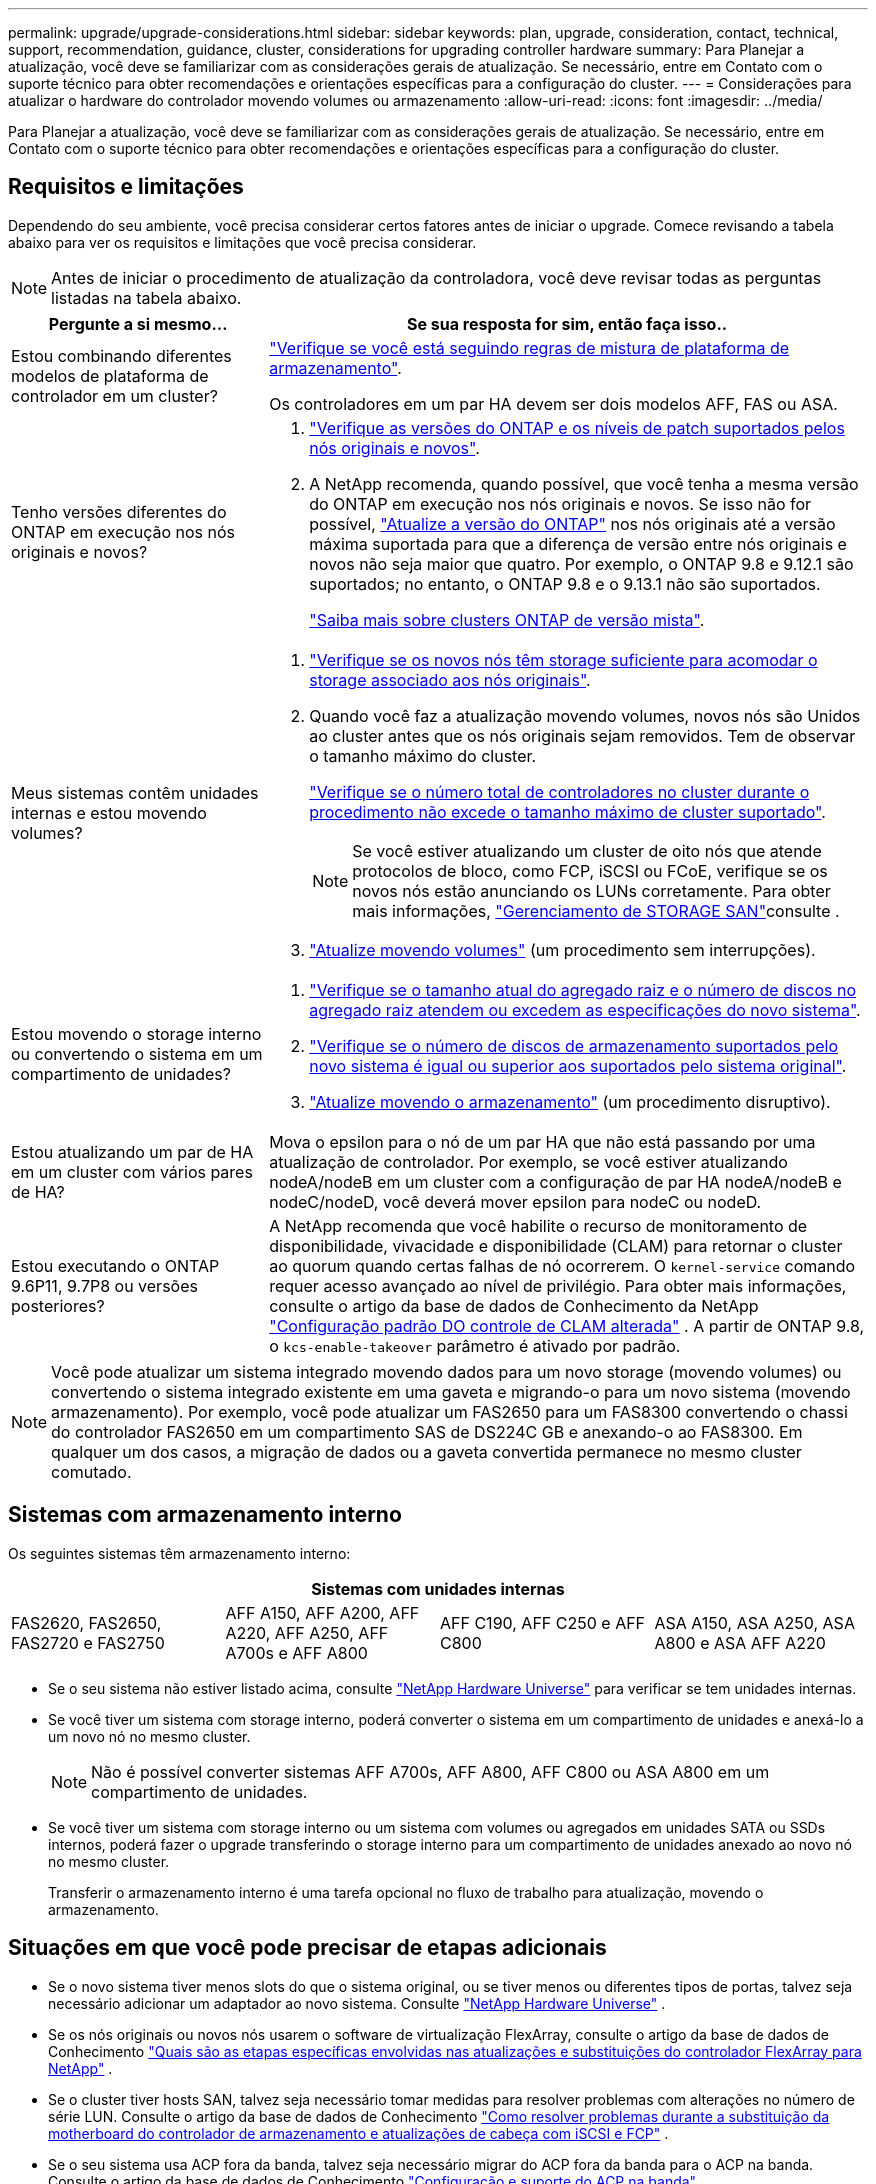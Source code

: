 ---
permalink: upgrade/upgrade-considerations.html 
sidebar: sidebar 
keywords: plan, upgrade, consideration, contact, technical, support, recommendation, guidance, cluster, considerations for upgrading controller hardware 
summary: Para Planejar a atualização, você deve se familiarizar com as considerações gerais de atualização. Se necessário, entre em Contato com o suporte técnico para obter recomendações e orientações específicas para a configuração do cluster. 
---
= Considerações para atualizar o hardware do controlador movendo volumes ou armazenamento
:allow-uri-read: 
:icons: font
:imagesdir: ../media/


[role="lead"]
Para Planejar a atualização, você deve se familiarizar com as considerações gerais de atualização. Se necessário, entre em Contato com o suporte técnico para obter recomendações e orientações específicas para a configuração do cluster.



== Requisitos e limitações

Dependendo do seu ambiente, você precisa considerar certos fatores antes de iniciar o upgrade. Comece revisando a tabela abaixo para ver os requisitos e limitações que você precisa considerar.


NOTE: Antes de iniciar o procedimento de atualização da controladora, você deve revisar todas as perguntas listadas na tabela abaixo.

[cols="30,70"]
|===
| Pergunte a si mesmo... | Se sua resposta for sim, então faça isso.. 


| Estou combinando diferentes modelos de plataforma de controlador em um cluster?  a| 
link:https://hwu.netapp.com["Verifique se você está seguindo regras de mistura de plataforma de armazenamento"^].

Os controladores em um par HA devem ser dois modelos AFF, FAS ou ASA.



| Tenho versões diferentes do ONTAP em execução nos nós originais e novos?  a| 
. https://hwu.netapp.com["Verifique as versões do ONTAP e os níveis de patch suportados pelos nós originais e novos"^].
. A NetApp recomenda, quando possível, que você tenha a mesma versão do ONTAP em execução nos nós originais e novos. Se isso não for possível, link:https://docs.netapp.com/us-en/ontap/upgrade/prepare.html["Atualize a versão do ONTAP"^] nos nós originais até a versão máxima suportada para que a diferença de versão entre nós originais e novos não seja maior que quatro. Por exemplo, o ONTAP 9.8 e 9.12.1 são suportados; no entanto, o ONTAP 9.8 e o 9.13.1 não são suportados.
+
https://docs.netapp.com/us-en/ontap/upgrade/concept_mixed_version_requirements.html["Saiba mais sobre clusters ONTAP de versão mista"^].





| Meus sistemas contêm unidades internas e estou movendo volumes?  a| 
. link:https://docs.netapp.com/us-en/ontap/disks-aggregates/index.html["Verifique se os novos nós têm storage suficiente para acomodar o storage associado aos nós originais"^].
. Quando você faz a atualização movendo volumes, novos nós são Unidos ao cluster antes que os nós originais sejam removidos. Tem de observar o tamanho máximo do cluster.
+
https://hwu.netapp.com["Verifique se o número total de controladores no cluster durante o procedimento não excede o tamanho máximo de cluster suportado"^].

+

NOTE: Se você estiver atualizando um cluster de oito nós que atende protocolos de bloco, como FCP, iSCSI ou FCoE, verifique se os novos nós estão anunciando os LUNs corretamente. Para obter mais informações, https://docs.netapp.com/us-en/ontap/san-management/index.html["Gerenciamento de STORAGE SAN"^]consulte .

. link:upgrade-by-moving-volumes-parent.html["Atualize movendo volumes"] (um procedimento sem interrupções).




| Estou movendo o storage interno ou convertendo o sistema em um compartimento de unidades?  a| 
. https://hwu.netapp.com/["Verifique se o tamanho atual do agregado raiz e o número de discos no agregado raiz atendem ou excedem as especificações do novo sistema"^].
. https://hwu.netapp.com/["Verifique se o número de discos de armazenamento suportados pelo novo sistema é igual ou superior aos suportados pelo sistema original"^].
. link:upgrade-by-moving-storage-parent.html["Atualize movendo o armazenamento"] (um procedimento disruptivo).




| Estou atualizando um par de HA em um cluster com vários pares de HA? | Mova o epsilon para o nó de um par HA que não está passando por uma atualização de controlador. Por exemplo, se você estiver atualizando nodeA/nodeB em um cluster com a configuração de par HA nodeA/nodeB e nodeC/nodeD, você deverá mover epsilon para nodeC ou nodeD. 


| Estou executando o ONTAP 9.6P11, 9.7P8 ou versões posteriores? | A NetApp recomenda que você habilite o recurso de monitoramento de disponibilidade, vivacidade e disponibilidade (CLAM) para retornar o cluster ao quorum quando certas falhas de nó ocorrerem. O `kernel-service` comando requer acesso avançado ao nível de privilégio. Para obter mais informações, consulte o artigo da base de dados de Conhecimento da NetApp https://kb.netapp.com/Support_Bulletins/Customer_Bulletins/SU436["Configuração padrão DO controle de CLAM alterada"^] . A partir de ONTAP 9.8, o `kcs-enable-takeover` parâmetro é ativado por padrão. 
|===

NOTE: Você pode atualizar um sistema integrado movendo dados para um novo storage (movendo volumes) ou convertendo o sistema integrado existente em uma gaveta e migrando-o para um novo sistema (movendo armazenamento). Por exemplo, você pode atualizar um FAS2650 para um FAS8300 convertendo o chassi do controlador FAS2650 em um compartimento SAS de DS224C GB e anexando-o ao FAS8300. Em qualquer um dos casos, a migração de dados ou a gaveta convertida permanece no mesmo cluster comutado.



== Sistemas com armazenamento interno

Os seguintes sistemas têm armazenamento interno:

[cols="4*"]
|===
4+| Sistemas com unidades internas 


 a| 
FAS2620, FAS2650, FAS2720 e FAS2750
 a| 
AFF A150, AFF A200, AFF A220, AFF A250, AFF A700s e AFF A800
| AFF C190, AFF C250 e AFF C800 | ASA A150, ASA A250, ASA A800 e ASA AFF A220 
|===
* Se o seu sistema não estiver listado acima, consulte https://hwu.netapp.com["NetApp Hardware Universe"^] para verificar se tem unidades internas.
* Se você tiver um sistema com storage interno, poderá converter o sistema em um compartimento de unidades e anexá-lo a um novo nó no mesmo cluster.
+

NOTE: Não é possível converter sistemas AFF A700s, AFF A800, AFF C800 ou ASA A800 em um compartimento de unidades.

* Se você tiver um sistema com storage interno ou um sistema com volumes ou agregados em unidades SATA ou SSDs internos, poderá fazer o upgrade transferindo o storage interno para um compartimento de unidades anexado ao novo nó no mesmo cluster.
+
Transferir o armazenamento interno é uma tarefa opcional no fluxo de trabalho para atualização, movendo o armazenamento.





== Situações em que você pode precisar de etapas adicionais

* Se o novo sistema tiver menos slots do que o sistema original, ou se tiver menos ou diferentes tipos de portas, talvez seja necessário adicionar um adaptador ao novo sistema. Consulte https://hwu.netapp.com["NetApp Hardware Universe"^] .
* Se os nós originais ou novos nós usarem o software de virtualização FlexArray, consulte o artigo da base de dados de Conhecimento https://kb.netapp.com/Advice_and_Troubleshooting/Data_Storage_Systems/V_Series/What_are_the_specific_steps_involved_in_FlexArray_for_NetApp_controller_upgrades%2F%2Freplacements%3F["Quais são as etapas específicas envolvidas nas atualizações e substituições do controlador FlexArray para NetApp"^] .
* Se o cluster tiver hosts SAN, talvez seja necessário tomar medidas para resolver problemas com alterações no número de série LUN. Consulte o artigo da base de dados de Conhecimento https://kb.netapp.com/Advice_and_Troubleshooting/Data_Storage_Systems/FlexPod_with_Infrastructure_Automation/resolve_issues_during_storage_controller_motherboard_replacement_and_head_upgrades_with_iSCSI_and_FCP["Como resolver problemas durante a substituição da motherboard do controlador de armazenamento e atualizações de cabeça com iSCSI e FCP"^] .
* Se o seu sistema usa ACP fora da banda, talvez seja necessário migrar do ACP fora da banda para o ACP na banda. Consulte o artigo da base de dados de Conhecimento https://kb.netapp.com/Advice_and_Troubleshooting/Data_Storage_Systems/FAS_Systems/In-Band_ACP_Setup_and_Support["Configuração e suporte do ACP na banda"^]


.Informações relacionadas
* link:upgrade_aff_a250_to_aff_a400_ndu_upgrade_workflow.html["Converter AFF A250 para prateleira de acionamento e atualizar para AFF A400"](procedimento não disruptivo)
* link:convert-fas2820-to-drive-shelf.html["Atualização do FAS2820 convertendo para uma prateleira de unidade"](procedimento não disruptivo)
* link:../choose_controller_upgrade_procedure.html["Escolha métodos para atualizar o hardware do controlador"]
* link:upgrade-by-moving-storage-parent.html["Atualize o hardware do controlador movendo o armazenamento"]
* link:upgrade-by-moving-volumes-parent.html["Atualize o hardware da controladora movendo volumes"]

